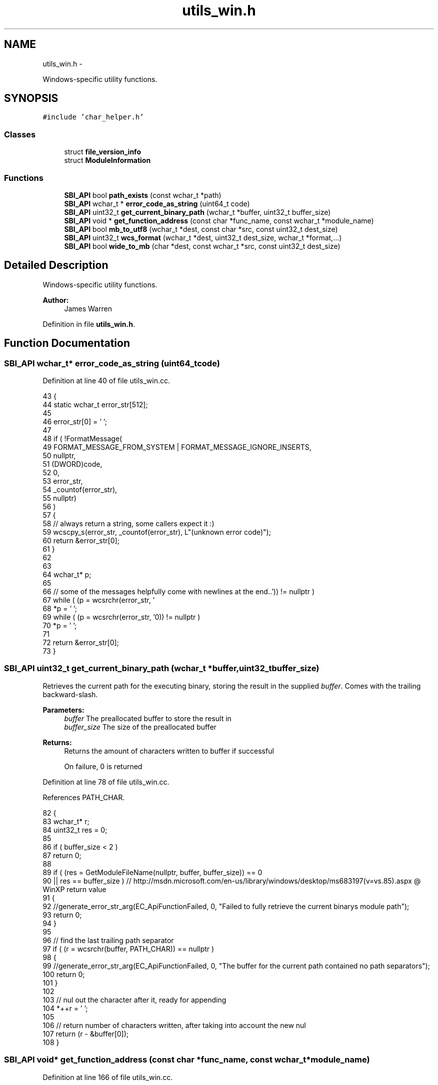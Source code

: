 .TH "utils_win.h" 3 "Mon Jun 23 2014" "Version 0.1" "Social Bot Interface" \" -*- nroff -*-
.ad l
.nh
.SH NAME
utils_win.h \- 
.PP
Windows-specific utility functions\&.  

.SH SYNOPSIS
.br
.PP
\fC#include 'char_helper\&.h'\fP
.br

.SS "Classes"

.in +1c
.ti -1c
.RI "struct \fBfile_version_info\fP"
.br
.ti -1c
.RI "struct \fBModuleInformation\fP"
.br
.in -1c
.SS "Functions"

.in +1c
.ti -1c
.RI "\fBSBI_API\fP bool \fBpath_exists\fP (const wchar_t *path)"
.br
.ti -1c
.RI "\fBSBI_API\fP wchar_t * \fBerror_code_as_string\fP (uint64_t code)"
.br
.ti -1c
.RI "\fBSBI_API\fP uint32_t \fBget_current_binary_path\fP (wchar_t *buffer, uint32_t buffer_size)"
.br
.ti -1c
.RI "\fBSBI_API\fP void * \fBget_function_address\fP (const char *func_name, const wchar_t *module_name)"
.br
.ti -1c
.RI "\fBSBI_API\fP bool \fBmb_to_utf8\fP (wchar_t *dest, const char *src, const uint32_t dest_size)"
.br
.ti -1c
.RI "\fBSBI_API\fP uint32_t \fBwcs_format\fP (wchar_t *dest, uint32_t dest_size, wchar_t *format,\&.\&.\&.)"
.br
.ti -1c
.RI "\fBSBI_API\fP bool \fBwide_to_mb\fP (char *dest, const wchar_t *src, const uint32_t dest_size)"
.br
.in -1c
.SH "Detailed Description"
.PP 
Windows-specific utility functions\&. 


.PP
\fBAuthor:\fP
.RS 4
James Warren 
.RE
.PP

.PP
Definition in file \fButils_win\&.h\fP\&.
.SH "Function Documentation"
.PP 
.SS "\fBSBI_API\fP wchar_t* error_code_as_string (uint64_tcode)"

.PP
Definition at line 40 of file utils_win\&.cc\&.
.PP
.nf
43 {
44         static wchar_t  error_str[512];
45 
46         error_str[0] = '\0';
47 
48         if ( !FormatMessage(
49                 FORMAT_MESSAGE_FROM_SYSTEM | FORMAT_MESSAGE_IGNORE_INSERTS,
50                 nullptr,
51                 (DWORD)code,
52                 0,
53                 error_str,
54                 _countof(error_str),
55                 nullptr)
56         )
57         {
58                 // always return a string, some callers expect it :)
59                 wcscpy_s(error_str, _countof(error_str), L"(unknown error code)");
60                 return &error_str[0];
61         }
62 
63 
64         wchar_t*        p;
65 
66         // some of the messages helpfully come with newlines at the end\&.\&.
67         while ( (p = wcsrchr(error_str, '\r')) != nullptr )
68                 *p = '\0';
69         while ( (p = wcsrchr(error_str, '\n')) != nullptr )
70                 *p = '\0';
71 
72         return &error_str[0];
73 }
.fi
.SS "\fBSBI_API\fP uint32_t get_current_binary_path (wchar_t *buffer, uint32_tbuffer_size)"
Retrieves the current path for the executing binary, storing the result in the supplied \fIbuffer\fP\&. Comes with the trailing backward-slash\&.
.PP
\fBParameters:\fP
.RS 4
\fIbuffer\fP The preallocated buffer to store the result in 
.br
\fIbuffer_size\fP The size of the preallocated buffer 
.RE
.PP
\fBReturns:\fP
.RS 4
Returns the amount of characters written to buffer if successful 
.PP
On failure, 0 is returned 
.RE
.PP

.PP
Definition at line 78 of file utils_win\&.cc\&.
.PP
References PATH_CHAR\&.
.PP
.nf
82 {
83         wchar_t*        r;
84         uint32_t        res = 0;
85 
86         if ( buffer_size < 2 )
87                 return 0;
88 
89         if ( (res = GetModuleFileName(nullptr, buffer, buffer_size)) == 0
90             || res == buffer_size )     // http://msdn\&.microsoft\&.com/en-us/library/windows/desktop/ms683197(v=vs\&.85)\&.aspx @ WinXP return value
91         {
92                 //generate_error_str_arg(EC_ApiFunctionFailed, 0, "Failed to fully retrieve the current binarys module path");
93                 return 0;
94         }
95 
96         // find the last trailing path separator
97         if ( (r = wcsrchr(buffer, PATH_CHAR)) == nullptr )
98         {
99                 //generate_error_str_arg(EC_ApiFunctionFailed, 0, "The buffer for the current path contained no path separators");
100                 return 0;
101         }
102 
103         // nul out the character after it, ready for appending
104         *++r = '\0';
105 
106         // return number of characters written, after taking into account the new nul
107         return (r - &buffer[0]);
108 }
.fi
.SS "\fBSBI_API\fP void* get_function_address (const char *func_name, const wchar_t *module_name)"

.PP
Definition at line 166 of file utils_win\&.cc\&.
.PP
Referenced by Runtime::GetObjectFromModule()\&.
.PP
.nf
170 {
171         HMODULE         module = NULL;
172         void*           func_address;
173 
174         if ( func_name == nullptr )
175                 return nullptr;
176         if ( module_name == nullptr )
177                 return nullptr;
178 
179         module = GetModuleHandle(module_name);
180 
181         if ( module == NULL )
182         {
183                 return nullptr;
184         }
185 
186         func_address = GetProcAddress(module, func_name);
187 
188         return func_address;
189 }
.fi
.SS "\fBSBI_API\fP bool mb_to_utf8 (wchar_t *dest, const char *src, const uint32_tdest_size)"
Uses MultiByteToWideChar to convert the input multi-byte string into UTF8
.PP
\fBParameters:\fP
.RS 4
\fIdest\fP The destination buffer 
.br
\fIdest\fP The string to copy 
.br
\fIdest\fP The size of the destination buffer, in characters 
.RE
.PP
\fBReturns:\fP
.RS 4
true is returned if the conversion occurs without errors, otherwise returns false\&. 
.RE
.PP

.PP
Definition at line 256 of file utils_win\&.cc\&.
.PP
Referenced by Configuration::Dump(), Runtime::GetObjectFromModule(), Configuration::Load(), Configuration::LoadUI(), mbstr_to_chartypestr(), and Runtime::Report()\&.
.PP
.nf
261 {
262         if ( src == nullptr || dest == nullptr || dest_size < 2 )
263         {
264                 return false;
265         }
266 
267         if ( MultiByteToWideChar(CP_UTF8, MB_ERR_INVALID_CHARS, src, -1, dest, dest_size) == 0 )
268                 return false;
269 
270         return true;
271 }
.fi
.SS "\fBSBI_API\fP bool path_exists (const wchar_t *path)"

.PP
Definition at line 30 of file utils_win\&.cc\&.
.PP
Referenced by Configuration::Load()\&.
.PP
.nf
33 {
34         return (PathFileExists(path) != 0);
35 }
.fi
.SS "\fBSBI_API\fP uint32_t wcs_format (wchar_t *dest, uint32_tdest_size, wchar_t *format, \&.\&.\&.)"
An exact duplicate of str_format, but using wchar_t instead\&.
.PP
\fBSee Also:\fP
.RS 4
\fBstr_format\fP 
.RE
.PP

.PP
Definition at line 276 of file utils_win\&.cc\&.
.PP
.nf
282 {
283         int32_t         res = 0;
284         va_list         varg;
285 
286         if ( destination == nullptr )
287                 return 0;
288         if ( format == nullptr )
289                 return 0;
290         if ( dest_size <= 1 )
291                 return 0;
292 
293         va_start(varg, format);
294 
295 #if MSVC_IS_VS8_OR_LATER
296 #       pragma warning ( push )
297 #       pragma warning ( disable : 4996 ) // _vsnwprintf - unsafe function
298 #endif
299         /* always leave 1 for the nul terminator - this is the security complaint
300          * that visual studio will warn us about\&. Since we have coded round it,
301          * forcing each instance to include '-1' with a min 'dest_size' of 1, this
302          * is perfectly safe\&. */
303         res = _vsnwprintf(destination, (dest_size - 1), format, varg);
304 
305 #if MSVC_IS_VS8_OR_LATER
306 #       pragma warning ( pop )
307 #endif
308 
309         va_end(varg);
310 
311         if ( res == -1 )
312         {
313                 // destination text has been truncated/error
314                 destination[dest_size - 1] = '\0';
315                 return 0;
316         }
317         else
318         {
319                 // to ensure nul-termination
320                 destination[res] = '\0';
321         }
322 
323         // will be positive as not an error 
324         return (uint32_t) res;
325 }
.fi
.SS "\fBSBI_API\fP bool wide_to_mb (char *dest, const wchar_t *src, const uint32_tdest_size)"
Uses WideCharToMultiByte to convert the input wide-character string into a multi-byte one
.PP
\fBParameters:\fP
.RS 4
\fIdest\fP The destination buffer 
.br
\fIdest\fP The string to copy 
.br
\fIdest\fP The size of the destination buffer, in characters 
.RE
.PP
\fBReturns:\fP
.RS 4
true is returned if the conversion occurs without errors, otherwise returns false\&. 
.RE
.PP

.PP
Definition at line 330 of file utils_win\&.cc\&.
.PP
.nf
335 {
336         if ( src == nullptr || dest == nullptr || dest_size < 2 )
337         {
338                 return false;
339         }
340 
341         if ( WideCharToMultiByte(CP_ACP, WC_ERR_INVALID_CHARS, src, -1, dest, dest_size, NULL, NULL) == 0 )
342                 return false;
343 
344         return true;
345 }
.fi
.SH "Author"
.PP 
Generated automatically by Doxygen for Social Bot Interface from the source code\&.
